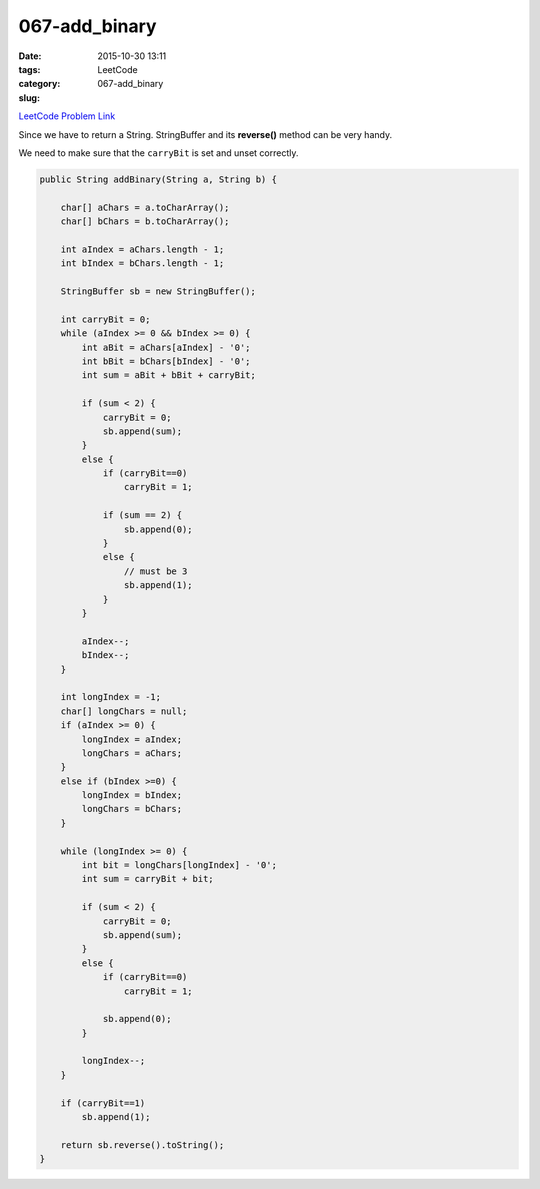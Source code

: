 067-add_binary
##############

:date: 2015-10-30 13:11
:tags:
:category: LeetCode
:slug: 067-add_binary

`LeetCode Problem Link <https://leetcode.com/problems/add-binary/>`_

Since we have to return a String. StringBuffer and its **reverse()** method can be very handy.

We need to make sure that the ``carryBit`` is set and unset correctly.

.. code-block:: java

    public String addBinary(String a, String b) {

        char[] aChars = a.toCharArray();
        char[] bChars = b.toCharArray();

        int aIndex = aChars.length - 1;
        int bIndex = bChars.length - 1;

        StringBuffer sb = new StringBuffer();

        int carryBit = 0;
        while (aIndex >= 0 && bIndex >= 0) {
            int aBit = aChars[aIndex] - '0';
            int bBit = bChars[bIndex] - '0';
            int sum = aBit + bBit + carryBit;

            if (sum < 2) {
                carryBit = 0;
                sb.append(sum);
            }
            else {
                if (carryBit==0)
                    carryBit = 1;

                if (sum == 2) {
                    sb.append(0);
                }
                else {
                    // must be 3
                    sb.append(1);
                }
            }

            aIndex--;
            bIndex--;
        }

        int longIndex = -1;
        char[] longChars = null;
        if (aIndex >= 0) {
            longIndex = aIndex;
            longChars = aChars;
        }
        else if (bIndex >=0) {
            longIndex = bIndex;
            longChars = bChars;
        }

        while (longIndex >= 0) {
            int bit = longChars[longIndex] - '0';
            int sum = carryBit + bit;

            if (sum < 2) {
                carryBit = 0;
                sb.append(sum);
            }
            else {
                if (carryBit==0)
                    carryBit = 1;

                sb.append(0);
            }

            longIndex--;
        }

        if (carryBit==1)
            sb.append(1);

        return sb.reverse().toString();
    }
